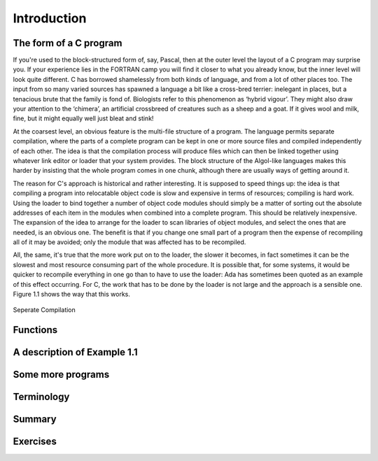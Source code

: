 Introduction
============

The form of a C program
^^^^^^^^^^^^^^^^^^^^^^^
If you're used to the block-structured form of, say, Pascal, then at the outer level the layout of a C program may surprise you. If your experience lies in the FORTRAN camp you will find it closer to what you already know, but the inner level will look quite different. C has borrowed shamelessly from both kinds of language, and from a lot of other places too. The input from so many varied sources has spawned a language a bit like a cross-bred terrier: inelegant in places, but a tenacious brute that the family is fond of. Biologists refer to this phenomenon as ‘hybrid vigour’. They might also draw your attention to the ‘chimera’, an artificial crossbreed of creatures such as a sheep and a goat. If it gives wool and milk, fine, but it might equally well just bleat and stink!

At the coarsest level, an obvious feature is the multi-file structure of a program. The language permits separate compilation, where the parts of a complete program can be kept in one or more source files and compiled independently of each other. The idea is that the compilation process will produce files which can then be linked together using whatever link editor or loader that your system provides. The block structure of the Algol-like languages makes this harder by insisting that the whole program comes in one chunk, although there are usually ways of getting around it.

The reason for C's approach is historical and rather interesting. It is supposed to speed things up: the idea is that compiling a program into relocatable object code is slow and expensive in terms of resources; compiling is hard work. Using the loader to bind together a number of object code modules should simply be a matter of sorting out the absolute addresses of each item in the modules when combined into a complete program. This should be relatively inexpensive. The expansion of the idea to arrange for the loader to scan libraries of object modules, and select the ones that are needed, is an obvious one. The benefit is that if you change one small part of a program then the expense of recompiling all of it may be avoided; only the module that was affected has to be recompiled.

All, the same, it's true that the more work put on to the loader, the slower it becomes, in fact sometimes it can be the slowest and most resource consuming part of the whole procedure. It is possible that, for some systems, it would be quicker to recompile everything in one go than to have to use the loader: Ada has sometimes been quoted as an example of this effect occurring. For C, the work that has to be done by the loader is not large and the approach is a sensible one. Figure 1.1 shows the way that this works.

.. figure:: _static/1.1.png
    :align: center
    :alt: Seperate Compilation
    :figclass: align-center

    Seperate Compilation

Functions
^^^^^^^^^

A description of Example 1.1
^^^^^^^^^^^^^^^^^^^^^^^^^^^^

Some more programs
^^^^^^^^^^^^^^^^^^

Terminology
^^^^^^^^^^^

Summary
^^^^^^^

Exercises
^^^^^^^^^
